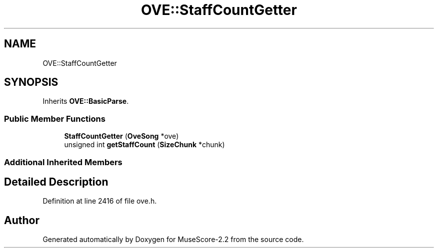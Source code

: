 .TH "OVE::StaffCountGetter" 3 "Mon Jun 5 2017" "MuseScore-2.2" \" -*- nroff -*-
.ad l
.nh
.SH NAME
OVE::StaffCountGetter
.SH SYNOPSIS
.br
.PP
.PP
Inherits \fBOVE::BasicParse\fP\&.
.SS "Public Member Functions"

.in +1c
.ti -1c
.RI "\fBStaffCountGetter\fP (\fBOveSong\fP *ove)"
.br
.ti -1c
.RI "unsigned int \fBgetStaffCount\fP (\fBSizeChunk\fP *chunk)"
.br
.in -1c
.SS "Additional Inherited Members"
.SH "Detailed Description"
.PP 
Definition at line 2416 of file ove\&.h\&.

.SH "Author"
.PP 
Generated automatically by Doxygen for MuseScore-2\&.2 from the source code\&.

